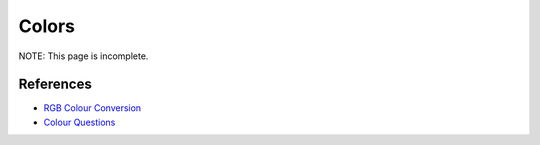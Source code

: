 ======
Colors
======
NOTE: This page is incomplete.


----------
References
----------
- `RGB Colour Conversion    <http://tintin.sourceforge.net/board/viewtopic.php?t=2102>`_
- `Colour Questions         <http://tintin.sourceforge.net/board/viewtopic.php?t=2101>`_
